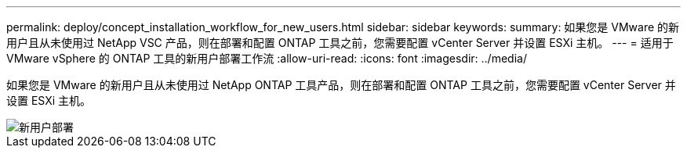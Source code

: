 ---
permalink: deploy/concept_installation_workflow_for_new_users.html 
sidebar: sidebar 
keywords:  
summary: 如果您是 VMware 的新用户且从未使用过 NetApp VSC 产品，则在部署和配置 ONTAP 工具之前，您需要配置 vCenter Server 并设置 ESXi 主机。 
---
= 适用于 VMware vSphere 的 ONTAP 工具的新用户部署工作流
:allow-uri-read: 
:icons: font
:imagesdir: ../media/


[role="lead"]
如果您是 VMware 的新用户且从未使用过 NetApp ONTAP 工具产品，则在部署和配置 ONTAP 工具之前，您需要配置 vCenter Server 并设置 ESXi 主机。

image::../media/new_user_deployment_workflow_ontap_tools.png[新用户部署]

